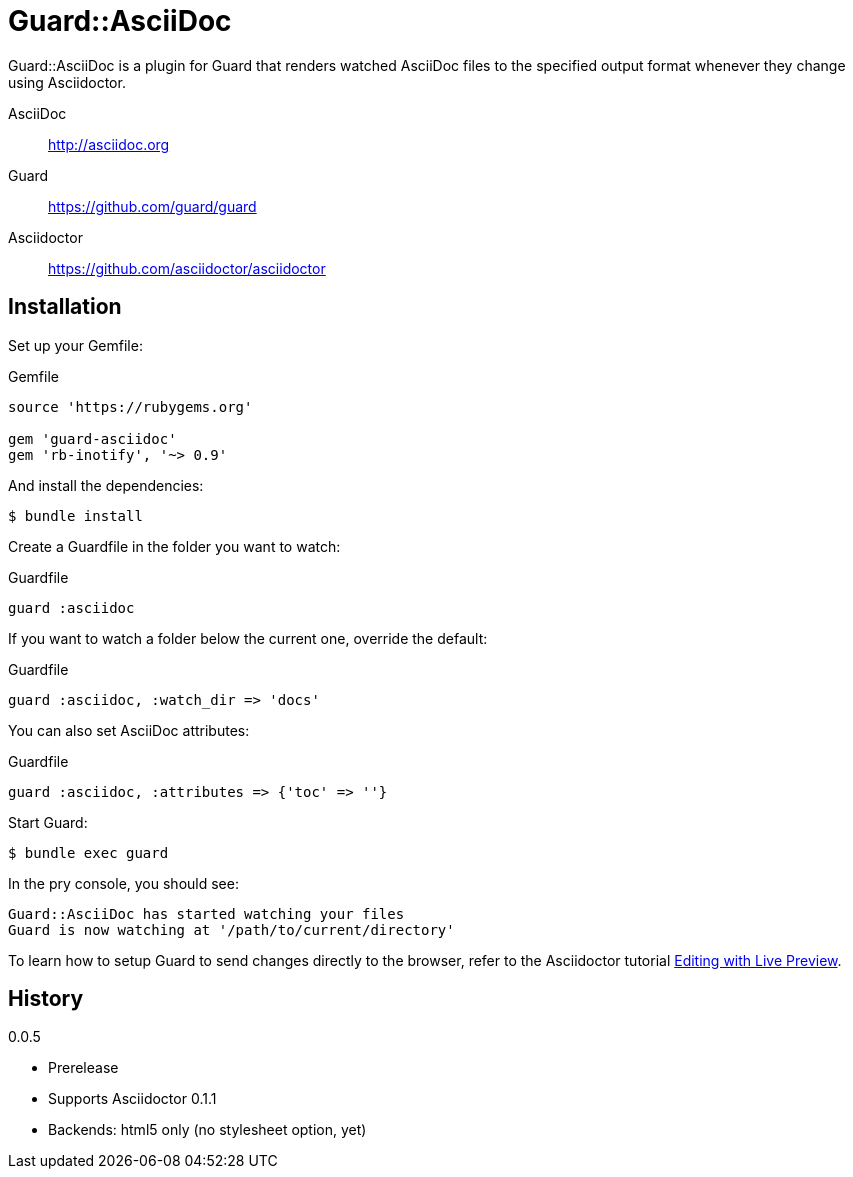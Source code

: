 = Guard::AsciiDoc

Guard::AsciiDoc is a plugin for Guard that renders watched AsciiDoc files to the specified output format whenever they change using Asciidoctor.

AsciiDoc:: http://asciidoc.org
Guard:: https://github.com/guard/guard
Asciidoctor:: https://github.com/asciidoctor/asciidoctor

== Installation

Set up your +Gemfile+:

[source,ruby]
.Gemfile
----
source 'https://rubygems.org'

gem 'guard-asciidoc'
gem 'rb-inotify', '~> 0.9'
----

And install the dependencies:

 $ bundle install

Create a +Guardfile+ in the folder you want to watch:

[source,ruby]
.Guardfile
----
guard :asciidoc
----

If you want to watch a folder below the current one, override the default:

[source,ruby]
.Guardfile
----
guard :asciidoc, :watch_dir => 'docs'
----

You can also set AsciiDoc attributes:

[source,ruby]
.Guardfile
----
guard :asciidoc, :attributes => {'toc' => ''}
----

Start Guard:

 $ bundle exec guard

In the pry console, you should see:

 Guard::AsciiDoc has started watching your files
 Guard is now watching at '/path/to/current/directory'

To learn how to setup Guard to send changes directly to the browser, refer to the Asciidoctor tutorial http://asciidoctor.org/docs/editing-asciidoc-with-live-preview[Editing with Live Preview].

== History

.0.0.5

 * Prerelease
 * Supports Asciidoctor 0.1.1
 * Backends: html5 only (no stylesheet option, yet)
